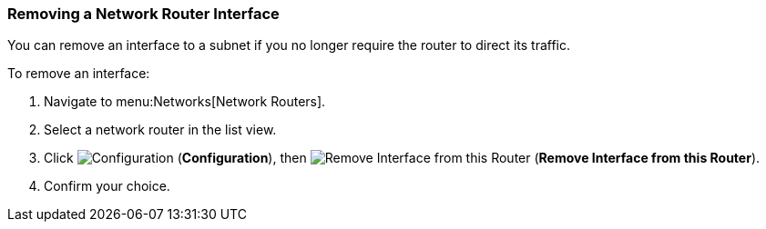[[remove-router-interface]]

=== Removing a Network Router Interface

You can remove an interface to a subnet if you no longer require the router to direct its traffic.

To remove an interface:

. Navigate to menu:Networks[Network Routers].
. Select a network router in the list view. 
. Click  image:1847.png[Configuration] (*Configuration*), then  image:1851.png[Remove Interface from this Router] (*Remove Interface from this Router*).
. Confirm your choice. 
 